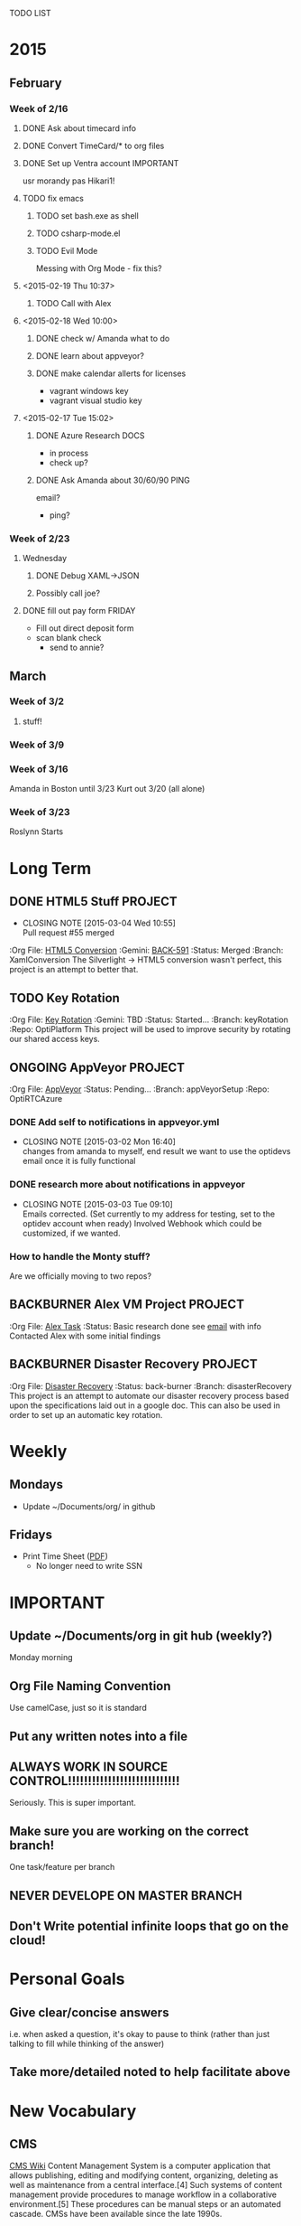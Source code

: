 TODO LIST
* 2015
** February
*** Week of 2/16
**** DONE Ask about timecard info
**** DONE Convert TimeCard/* to org files
**** DONE Set up Ventra account					  :IMPORTANT:
     usr morandy
     pas Hikari1!
**** TODO fix emacs
***** TODO set bash.exe as shell
***** TODO csharp-mode.el
***** TODO Evil Mode
      Messing with Org Mode - fix this?
**** <2015-02-19 Thu 10:37>
***** TODO Call with Alex
**** <2015-02-18 Wed 10:00>
***** DONE check w/ Amanda what to do
***** DONE learn about appveyor?

***** DONE make calendar allerts for licenses
- vagrant windows key
- vagrant visual studio key
**** <2015-02-17 Tue 15:02>
***** DONE Azure Research					       :DOCS:
- in process
- check up?
***** DONE Ask Amanda about 30/60/90				       :PING:
email?
- ping?
*** Week of 2/23
**** Wednesday
***** DONE Debug XAML->JSON
***** Possibly call joe?
**** DONE fill out pay form					     :FRIDAY:
     - Fill out direct deposit form
     - scan blank check
       - send to annie?

** March
*** Week of 3/2
**** stuff!
*** Week of 3/9
*** Week of 3/16
Amanda in Boston until 3/23
Kurt out 3/20 (all alone)
*** Week of 3/23
Roslynn Starts
* Long Term
#+TODO: TODO ONGOING BACKBURNER PULLREQUEST | DONE CANCELED
** DONE HTML5 Stuff						    :PROJECT:
   CLOSED: [2015-03-04 Wed 10:55]
   - CLOSING NOTE [2015-03-04 Wed 10:55] \\
     Pull request #55 merged
   :Org File: [[file:~/Documents/org/html5conversion.org][HTML5 Conversion]]
   :Gemini:   [[https://optirtc.ongemini.com/workspace/0/item/591][BACK-591]] 
   :Status:   Merged
   :Branch:   XamlConversion
The Silverlight -> HTML5 conversion wasn't perfect, this project
is an attempt to better that.      
** TODO Key Rotation
   :Org File: [[file:~/Documents/org/keyRotation.org][Key Rotation]]
   :Gemini:   TBD 
   :Status:   Started...
   :Branch:   keyRotation
   :Repo:     OptiPlatform
This project will be used to improve security by rotating our shared access keys.
** ONGOING AppVeyor						    :PROJECT:
   :Org File: [[file:~/Documents/org/appVeyorTests.org][AppVeyor]]
   :Status:   Pending...
   :Branch:   appVeyorSetup
   :Repo:     OptiRTCAzure
*** DONE Add self to notifications in appveyor.yml
    CLOSED: [2015-03-02 Mon 16:40]
    - CLOSING NOTE [2015-03-02 Mon 16:40] \\
      changes from amanda to myself, end result we want to use the optidevs email once it is fully functional
*** DONE research more about notifications in appveyor
    CLOSED: [2015-03-03 Tue 09:10]
    - CLOSING NOTE [2015-03-03 Tue 09:10] \\
      Emails corrected. (Set currently to my address for testing, set to the optidev account when ready)
      Involved Webhook which could be customized, if we wanted.

*** How to handle the Monty stuff?
Are we officially moving to two repos?
** BACKBURNER Alex VM Project					    :PROJECT:
   :Org File: [[file:~/Documents/org/alextask.org][Alex Task]]
   :Status:   Basic research done
see [[https://mail.google.com/mail/#inbox/14ba2db065fd00cb][email]] with info
Contacted Alex with some initial findings
** BACKBURNER Disaster Recovery					    :PROJECT:
   :Org File: [[file:~/Documents/org/disasterRecovery.org][Disaster Recovery]]
   :Status:   back-burner
   :Branch:   disasterRecovery
This project is an attempt to automate our disaster recovery process based upon the specifications
laid out in a google doc. 
This can also be used in order to set up an automatic key rotation.
* Weekly
** Mondays
- Update ~/Documents/org/ in github
** Fridays
- Print Time Sheet ([[https://drive.google.com/a/optirtc.com/file/d/0B8Hyy5IIgaGWcW56NGstUFRjeWdPUUt0WXFSakM5YjljV19B/view?usp=sharing][PDF]])
  - No longer need to write SSN


* IMPORTANT
** Update ~/Documents/org in git hub (weekly?)
Monday morning
** Org File Naming Convention
Use camelCase, just so it is standard
** Put any written notes into a file
** ALWAYS WORK IN SOURCE CONTROL!!!!!!!!!!!!!!!!!!!!!!!!!!!!
Seriously. This is super important.

** Make sure you are working on the correct branch!
   One task/feature per branch
** NEVER DEVELOPE ON MASTER BRANCH
** Don't Write potential infinite loops that go on the cloud!
* Personal Goals
** Give clear/concise answers
i.e. when asked a question, it's okay to pause to think (rather than just talking to fill
while thinking of the answer)

** Take more/detailed noted to help facilitate above
* New Vocabulary
** CMS
[[http://en.wikipedia.org/wiki/Content_management_system][CMS Wiki]]
Content Management System is a computer application that allows publishing, editing and modifying content, organizing, deleting as well as maintenance from a central interface.[4] Such systems of content management provide procedures to manage workflow in a collaborative environment.[5] These procedures can be manual steps or an automated cascade. CMSs have been available since the late 1990s.
** Provision
the action of providing or supplying something for use.
** IIS ?
Internet Information Server
* GET
Expresso (regex helper)
